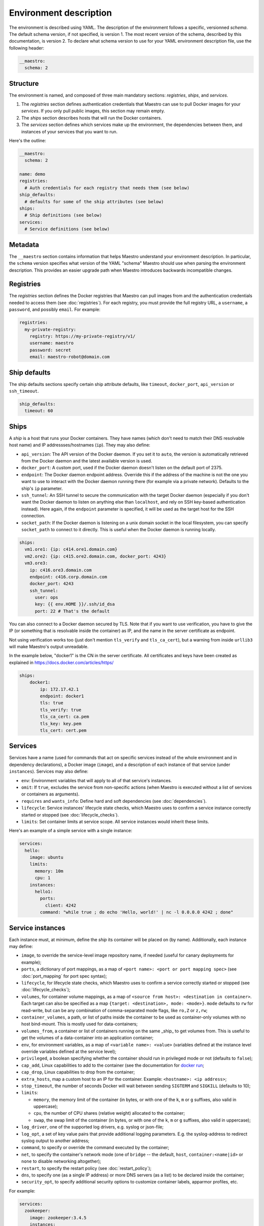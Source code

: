 
.. _docker run: https://docs.docker.com/reference/run/#runtime-privilege-linux-capabilities-and-lxc-configuration

Environment description
================================================================================

The environment is described using YAML. The description of the environment
follows a specific, versionned *schema*. The default schema version, if not
specified, is version 1. The most recent version of the schema, described by
this documentation, is version 2. To declare what schema version to use for
your YAML environment description file, use the following header:

.. code-block:: yaml

  __maestro:
    schema: 2

Structure
--------------------------------------------------------------------------------

The environment is named, and composed of three main mandatory sections:
*registries*, *ships*, and *services*.

1. The *registries* section defines authentication credentials that Maestro can
   use to pull Docker images for your *services*. If you only pull public
   images, this section may remain empty.

2. The *ships* section describes hosts that will run the Docker containers.

3. The *services* section defines which services make up the environment, the
   dependencies between them, and instances of your services that you want to
   run.

Here's the outline:

.. code-block:: yaml

  __maestro:
    schema: 2

  name: demo
  registries:
    # Auth credentials for each registry that needs them (see below)
  ship_defaults:
    # defaults for some of the ship attributes (see below)
  ships:
    # Ship definitions (see below)
  services:
    # Service definitions (see below)

Metadata
--------------------------------------------------------------------------------

The ``__maestro`` section contains information that helps Maestro understand
your environment description. In particular, the ``schema`` version specifies
what version of the YAML "schema" Maestro should use when parsing the
environment description. This provides an easier upgrade path when Maestro
introduces backwards incompatible changes.

Registries
--------------------------------------------------------------------------------

The *registries* section defines the Docker registries that Maestro can pull
images from and the authentication credentials needed to access them (see
:doc:`registries`). For each registry, you must provide the full registry URL,
a ``username``, a ``password``, and possibly ``email``. For example:

.. code-block:: yaml

  registries:
    my-private-registry:
      registry: https://my-private-registry/v1/
      username: maestro
      password: secret
      email: maestro-robot@domain.com

Ship defaults
--------------------------------------------------------------------------------

The ship defaults sections specify certain ship attribute defaults,
like ``timeout``, ``docker_port``, ``api_version`` or ``ssh_timeout``.

.. code-block:: yaml

  ship_defaults:
    timeout: 60

Ships
--------------------------------------------------------------------------------

A *ship* is a host that runs your Docker containers. They have names (which
don't need to match their DNS resolvable host name) and IP addressses/hostnames
(``ip``). They may also define:

- ``api_version``: The API version of the Docker daemon. If you set it to ``auto``,
  the version is automatically retrieved from the Docker daemon and the latest
  available version is used.

- ``docker_port``: A custom port, used if the Docker daemon doesn't listen on the
  default port of 2375.

- ``endpoint``: The Docker daemon endpoint address. Override this if the address
  of the machine is not the one you want to use to interact with the Docker
  daemon running there (for example via a private network). Defaults to the
  ship's ``ip`` parameter.

- ``ssh_tunnel``: An SSH tunnel to secure the communication with the target
  Docker daemon (especially if you don't want the Docker daemon to listen on
  anything else than ``localhost``, and rely on SSH key-based authentication
  instead). Here again, if the ``endpoint`` parameter is specified, it will be
  used as the target host for the SSH connection.

- ``socket_path``: If the Docker daemon is listening on a unix domain socket in
  the local filesystem, you can specify ``socket_path`` to connect to it
  directly.  This is useful when the Docker daemon is running locally.


.. code-block:: yaml

  ships:
    vm1.ore1: {ip: c414.ore1.domain.com}
    vm2.ore2: {ip: c415.ore2.domain.com, docker_port: 4243}
    vm3.ore3:
      ip: c416.ore3.domain.com
      endpoint: c416.corp.domain.com
      docker_port: 4243
      ssh_tunnel:
        user: ops
        key: {{ env.HOME }}/.ssh/id_dsa
        port: 22 # That's the default

You can also connect to a Docker daemon secured by TLS.  Note that if
you want to use verification, you have to give the IP (or something that
is resolvable inside the container) as IP, and the name in the server
certificate as endpoint.

Not using verification works too (just don't mention ``tls_verify`` and
``tls_ca_cert``), but a warning from inside ``urllib3`` will make Maestro's
output unreadable.

In the example below, "docker1" is the CN in the server certificate.
All certificates and keys have been created as explained in
https://docs.docker.com/articles/https/

.. code-block:: yaml

  ships:
      docker1:
          ip: 172.17.42.1
          endpoint: docker1
          tls: true
          tls_verify: true
          tls_ca_cert: ca.pem
          tls_key: key.pem
          tls_cert: cert.pem

Services
--------------------------------------------------------------------------------

Services have a name (used for commands that act on specific services instead
of the whole environment and in dependency declarations), a Docker image
(``image``), and a description of each instance of that service (under
``instances``). Services may also define:

- ``env``: Environment variables that will apply to all of that service's
  instances.

- ``omit``: If ``true``, excludes the service from non-specific actions (when
  Maestro is executed without a list of services or containers as arguments).

- ``requires`` and ``wants_info``: Define hard and soft dependencies (see
  :doc:`dependencies`).

- ``lifecycle``: Service instances' lifecycle state checks, which Maestro uses
  to confirm a service instance correctly started or stopped (see
  :doc:`lifecycle_checks`).

- ``limits``: Set container limits at service scope. All service instances would
  inherit these limits.

Here's an example of a simple service with a single instance:

.. code-block:: yaml

  services:
    hello:
      image: ubuntu
      limits:
        memory: 10m
        cpu: 1
      instances:
        hello1:
          ports:
            client: 4242
          command: "while true ; do echo 'Hello, world!' | nc -l 0.0.0.0 4242 ; done"


Service instances
--------------------------------------------------------------------------------

Each instance must, at minimum, define the *ship* its container will be placed
on (by name). Additionally, each instance may define:

- ``image``, to override the service-level image repository name, if needed
  (useful for canary deployments for example);

- ``ports``, a dictionary of port mappings, as a map of ``<port name>: <port or
  port mapping spec>`` (see :doc:`port_mapping` for port spec syntax);

- ``lifecycle``, for lifecycle state checks, which Maestro uses to confirm a
  service correctly started or stopped (see :doc:`lifecycle_checks`);

- ``volumes``, for container volume mappings, as a map of ``<source from host>:
  <destination in container>``. Each target can also be specified as a map
  ``{target: <destination>, mode: <mode>}``. ``mode`` defaults to ``rw`` for
  read-write, but can be any combination of comma-separated mode flags, like
  ``ro,Z`` or ``z,rw``;

- ``container_volumes``, a path, or list of paths inside the container to be
  used as container-only volumes with no host bind-mount. This is mostly used
  for data-containers;

- ``volumes_from``, a container or list of containers running on the same _ship_
  to get volumes from. This is useful to get the volumes of a data-container
  into an application container;

- ``env``, for environment variables, as a map of ``<variable name>: <value>``
  (variables defined at the instance level override variables defined at the
  service level);

- ``privileged``, a boolean specifying whether the container should run in
  privileged mode or not (defaults to ``false``);

- ``cap_add``, Linux capabilities to add to the container (see the documentation
  for `docker run`_;

- ``cap_drop``, Linux capabilities to drop from the container;

- ``extra_hosts``, map a custom host to an IP for the container. Example:
  ``<hostname>: <ip address>``;

- ``stop_timeout``, the number of seconds Docker will wait between sending
  ``SIGTERM`` and ``SIGKILL`` (defaults to 10);

- ``limits``:

  - ``memory``, the memory limit of the container (in bytes, or with one of the
    ``k``, ``m`` or ``g`` suffixes, also valid in uppercase);

  - ``cpu``, the number of CPU shares (relative weight) allocated to the
    container;

  - ``swap``, the swap limit of the container (in bytes, or with one of the
    ``k``, ``m`` or ``g`` suffixes, also valid in uppercase);

- ``log_driver``, one of the supported log drivers, e.g. syslog or json-file;

- ``log_opt``, a set of key value pairs that provide additional logging
  parameters. E.g. the syslog-address to redirect syslog output to another
  address;

- ``command``, to specify or override the command executed by the container;

- ``net``, to specify the container's network mode (one of ``bridge`` -- the
  default, ``host``, ``container:<name|id>`` or ``none`` to disable networking
  altogether);

- ``restart``, to specify the restart policy (see :doc:`restart_policy`);

- ``dns``, to specify one (as a single IP address) or more DNS servers (as a
  list) to be declared inside the container;

- ``security_opt``, to specify additional security options to customize
  container labels, apparmor profiles, etc.

For example:

.. code-block:: yaml

  services:
    zookeeper:
      image: zookeeper:3.4.5
      instances:
        zk-1:
          ship: vm1.ore1
          ports: {client: 2181, peer: 2888, leader_election: 3888}
          privileged: true
          volumes:
            /data/zookeeper: /var/lib/zookeeper
          limits:
            memory: 1g
            cpu: 2
        zk-2:
          ship: vm2.ore1
          ports: {client: 2181, peer: 2888, leader_election: 3888}
          lifecycle:
            running: [{type: tcp, port: client}]
          volumes:
            /data/zookeeper: /var/lib/zookeeper
          limits:
            memory: 1g
            cpu: 2
      lifecycle:
        running: [{type: tcp, port: client}]
    kafka:
      image: kafka:latest
      requires: [ zookeeper ]
      instances:
        kafka-broker:
          ship: vm2.ore1
          ports: {broker: 9092}
          volumes:
            /data/kafka: /var/lib/kafka
            /etc/locatime:
              target: /etc/localtime
              mode: ro
          env:
            BROKER_ID: 0
          stop_timeout: 2
          limits:
            memory: 5G
            swap: 200m
            cpu: 10
          dns: [ 8.8.8.8, 8.8.4.4 ]
          net: host
          restart:
            name: on-failure
            maximum_retry_count: 3
      lifecycle:
        running: [{type: tcp, port: broker}]
